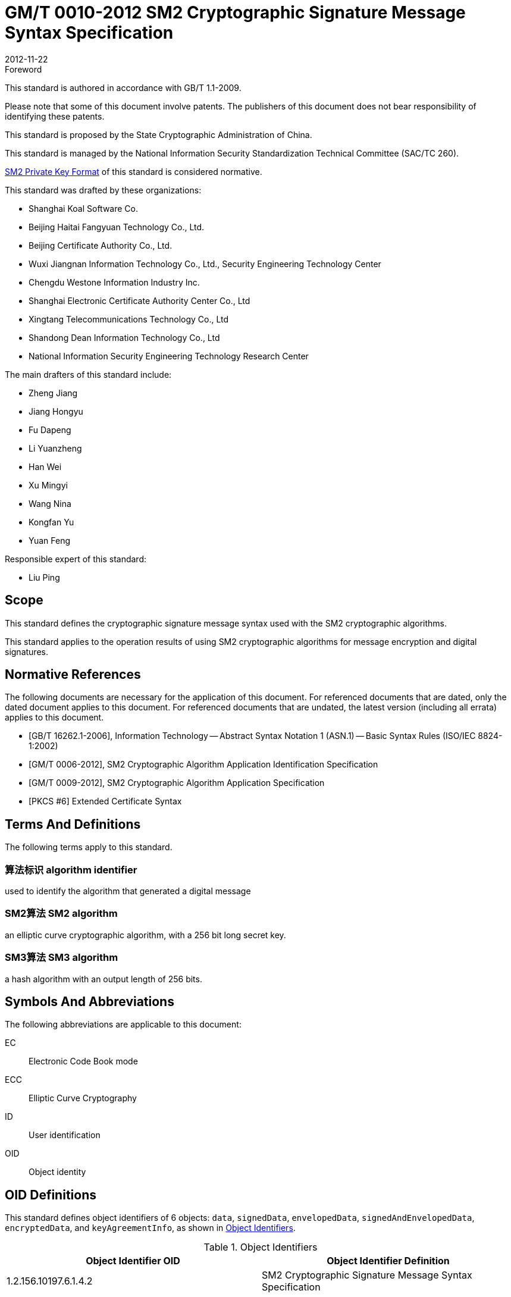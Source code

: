 = GM/T 0010-2012 SM2 Cryptographic Signature Message Syntax Specification
:docnumber: 0010
:edition: 1
:revdate: 2012-11-22
:copyright-year: 2012
:language: en
:script: Latn
:title-main-zh: SM2密码算法加密签名消息语法规范
:title-main-en: SM2 Cryptographic Signature Message Syntax Specification
:published-date: 2012-11-22
:implemented-date: 2012-11-22
:technical-committee-type: technical
:library-ics: 35.040
:library-ccs: L80
:scope: sector
:topic: method
:prefix: GM/T
:mandate: recommended
:library-ics: 35.040
:library-ccs: L80
:proposer: State Cryptography Administration
:authority: State Cryptography Administration
:stem:

:sectnums!:


.Foreword

This standard is authored in accordance with GB/T 1.1-2009.

Please note that some of this document involve patents. The publishers of this
document does not bear responsibility of identifying these patents.

This standard is proposed by the State Cryptographic Administration of China.

This standard is managed by the National Information Security Standardization
Technical Committee (SAC/TC 260).

<<annex-a>> of this standard is considered normative.

This standard was drafted by these organizations:

* Shanghai Koal Software Co.
* Beijing Haitai Fangyuan Technology Co., Ltd.
* Beijing Certificate Authority Co., Ltd.
* Wuxi Jiangnan Information Technology Co., Ltd., Security Engineering Technology Center
* Chengdu Westone Information Industry Inc.
* Shanghai Electronic Certificate Authority Center Co., Ltd
* Xingtang Telecommunications Technology Co., Ltd
* Shandong Dean Information Technology Co., Ltd
* National Information Security Engineering Technology Research Center

The main drafters of this standard include:

* Zheng Jiang
* Jiang Hongyu
* Fu Dapeng
* Li Yuanzheng
* Han Wei
* Xu Mingyi
* Wang Nina
* Kongfan Yu
* Yuan Feng

Responsible expert of this standard:

* Liu Ping

[[scope]]
== Scope

This standard defines the cryptographic signature message syntax used with the
SM2 cryptographic algorithms.

This standard applies to the operation results of using SM2 cryptographic
algorithms for message encryption and digital signatures.


[bibliography]
== Normative References

The following documents are necessary for the application of this document. For
referenced documents that are dated, only the dated document applies to this
document. For referenced documents that are undated, the latest version
(including all errata) applies to this document.

* [[[GBT162621,GB/T 16262.1-2006]]], Information Technology -- Abstract Syntax Notation 1 (ASN.1) -- Basic Syntax Rules (ISO/IEC 8824-1:2002)
* [[[GMT0006,GM/T 0006-2012]]], SM2 Cryptographic Algorithm Application Identification Specification
* [[[GMT0009,GM/T 0009-2012]]], SM2 Cryptographic Algorithm Application Specification
* [[[PKCS6,PKCS #6]]] Extended Certificate Syntax


== Terms And Definitions

The following terms apply to this standard.

=== [zh]#算法标识# [en]#algorithm identifier#

used to identify the algorithm that generated a digital message

=== [zh]#SM2算法# [en]#SM2 algorithm#

an elliptic curve cryptographic algorithm, with a 256 bit long secret key.

=== [zh]#SM3算法# [en]#SM3 algorithm#

a hash algorithm with an output length of 256 bits.


== Symbols And Abbreviations

The following abbreviations are applicable to this document:

EC:: Electronic Code Book mode

ECC:: Elliptic Curve Cryptography

ID:: User identification

OID:: Object identity


[[oid-definitions]]
== OID Definitions

This standard defines object identifiers of 6 objects: `data`, `signedData`,
`envelopedData`, `signedAndEnvelopedData`, `encryptedData`, and `keyAgreementInfo`, as
shown in <<table-oid>>.

[[table-oid]]
.Object Identifiers
|===
| Object Identifier OID   | Object Identifier Definition

| 1.2.156.10197.6.1.4.2   | SM2 Cryptographic Signature Message Syntax Specification
| 1.2.156.10197.6.1.4.2.1 | `data`: data type
| 1.2.156.10197.6.1.4.2.2 | `signedData`: signature data type
| 1.2.156.10197.6.1.4.2.3 | `envelopedData`: digital envelop data type
| 1.2.156.10197.6.1.4.2.4 | `signedAndEnvelopedData`: signature and digital envelop data type
| 1.2.156.10197.6.1.4.2.5 | `encryptedData`: encrypted data type
| 1.2.156.10197.6.1.4.2.6 | `keyAgreementInfo`: key agreement type
|===


== Definition Of Basic Types

=== `CertificateRevocationLists`

The `CertificateRevocationLists` structure provides a set of certificate
revocation lists.

[source,asn1]
----
CertificateRevocationLists ::= SET OF CertificateRevocationList
----


=== `ContentEncryptionAlgorithmIdentifier`

The `ContentEncryptionAlgorithmIdentifier` type indicates a data encryption
algorithm, with its OID specified in <<GMT0006>>.

[source,asn1]
----
ContentEncryptionAlgorithmIdentifier ::= AlgorithmIdentifier
----


=== `DigestAlgorithmIdentifier`

The `DigestAlgorithmIdentifier` type indicates a message digest algorithm. In
this specification it is designated as the SM3 cryptographic hash algorithm,
with its OID given in <<GMT0006>>.

[source,asn1]
----
DigestAlgorithmIdentifier ::= AlgorithmIdentifier
----


=== `DigestEncryptionAlgorithmIdentifier`

The `DigestEncryptionAlgorithmIdentifier` type indicates a digital signature
algorithm, specified as the SM2 cryptographic algorithm, with its OID is given
in <<GMT0006>>.

[source,asn1]
----
DigestEncryptionAlgorithmIdentifier ::= AlgorithmIdentifier
----


=== `ExtendedCertificateOrCertificate`

The `ExtendedCertificateOrCertificate` type specifies a <<PKCS6>> Extension
Certificate or an X.509 Certificate. The recommended syntax for this type
is given in <<PKCS6,section 6>>.

[source,asn1]
----
ExtendedCertificateOrCertificate ::= CHOICE {
  certificate            Certificate, -- X.509
  extendedCertificate[0] IMPLICIT ExtendedCertificate
}
----


=== `ExtendedCertificatesAndCertificates`

The `ExtendedCertificatesAndCertificates` type specifies a set of Extended
Certificates and X.509 Certificates. This collection provides a full
certificate chain for all signers reaching a recognizable "`root`" or "`top-level CA`".

[source,asn1]
----
ExtendedCertificatesAndCertificates ::= SET OF ExtendedCertificateOrCertificate
----

=== `IssuerAndSerialNumber`

The `IssuerAndSerialNumber` type indicates the issuer and serial number of a
certificate, that can be used to verify the certificate itself as well as the
entity and public key that corresponds to it.

[source,asn1]
----
IssuerAndSerialNumber ::= SEQUENCE {
  issuer         Name,
  serialNumber   CertificateSerialNumber
}
----


=== `KeyEncryptionAlgorithmIdentifier`

The `KeyEncryptionAlgorithmIdentifier` type indicates the encryption algorithm
that is used to encrypt the symmetric key.

[source,asn1]
----
KeyEncryptionAlgorithmIdentifier ::= AlgorithmIdentifier
----


=== `Version`

The `Version` type indicates the version number of the syntax.

[source,asn1]
----
Version ::= INTEGER(1)
----

=== `ContentInfo`

The `ContentInfo` type indicates the common syntax structure for content
exchange, as defined below.

[source,asn1]
----
ContentInfo ::= SEQUENCE {
  contentType  ContentType,
  content[0]   EXPLICIT ANY DEFINED BY contentType OPTIONAL
}

ContentType ::= OBJECT IDENTIFIER
----


Where:

* `ContentType` contains an object identifier, as defined in
<<oid-definitions>>.

* `content` contains content, and is an optional field.

== Data Types

The `data` data type structure is defined below.

[source,asn1]
----
Data ::= OCTET STRING
----

The `data` data type structure is an octet string of any length, such as the
content of a text document in ASCII.


== Digital Signature Data Structure `signedData`

=== `signedData` Type

The `signedData` data type consists of any type of data together with a
signature value of at least one signer. Any type of data can be signed by any
number of signers simultaneously.

The `signedData` data type structure is defined below.

[source,asn1]
----
SignedData ::= SEQUENCE {
  version           Version,
  digestAlgorithms  DigestAlgorithmIdentifiers,
  contentInfo       SM2Signature,
  certificates[0]   IMPLICIT ExtendedCertificatesAndCertificates OPTIONAL,
  crls[1]           IMPLICIT CertificateRevocationLists OPTIONAL,
  signerInfos       SignerInfos
}

DigestAlgorithmIdentifiers ::= SET OF DigestAlgorithmIdentifier

SignerInfos::= SET OF SignerInfo
----

Description of this structure is given in <<table-signeddata>>:

[[table-signeddata]]
.Data Fields of `signedData`
|===
| Field Name | Data Type | Meaning

| `version(1)`
| `Version`
| Syntax version number

| `digestAlgorithms`
| `DigestAlgorithmIdentifiers`
| Collection of message digest algorithm object identifiers

| `contentInfo`
| `SM2Signature`
| Signed data content

| `certificates`
| `ExtendedCertificatesAndCertificates`
| Collection of <<PKCS6>> Extended Certificates and X.509 Certificates

| `crls`
| `CertificateRevocationLists`
| Collection of Certificate Revocation Lists

| `signerInfos`
| `SignerInfos`
| Collection of each signer's information

|===


=== `signerInfo` Type

The `signerInfo` type structure is defined as follows:

[source,asn1]
----
SignerInfo ::= SEQUENCE {
  version                       Version,
  issuerAndSerialNumber         IssuerAndSerialNumber,
  digestAlgorithm               DigestAlgorithmIdentifier,
  authenticatedAttributes[0]    IMPLICIT Attributes OPTIONAL,
  digestEncryptionAlgorithm     DigestEncryptionAlgorithmIdentifier,
  encryptedDigest               EncryptedDigest,
  unauthenticatedAttributes[1]  IMPLICIT Attributes OPTIONAL
}

EncryptedDigest ::= OCTET STRING
----

Description of this structure is given in <<table-signerinfo>>.

[[table-signerinfo]]
.Data Fields of `signerInfo`
|===
| Field Name | Data Type | Meaning

| `version(1)`
| `Version`
| Syntax version number

| `issuerAndSerialNumber`
| `IssuerAndSerialNumber`
| The distinguishing name of the certificate issuer and a certificate serial
number that can be verified by the issuer, from which the certificate as well
as the entity and public key corresponding to the certificate can be
determined.

| `digestAlgorithm`
| `DigestAlgorithmIdentifier`
| The message digest algorithm used to calculate the content digest, specified
as the SM3 Cryptographic Hash Algorithm in this specification.

| `authenticatedAttributes`
| `Attributes`
| An optional field of a set of attributes signed by the signer. If this field
exists, the digest in this field is calculated by digesting the source text.

| `digestEncryptionAlgorithm`
| `DigestEncryptionAlgorithmIdentifier`
| SM2 Elliptic Curve Digital Signature Algorithm Object Identifier


| `encryptedDigest`
| `OCTET STRING`
| The result of signing with the signer's private key, as defined in <<GMT0009>>.
Its value is of type `SM2Signature`.

|===



== Digital Envelope Data Type `envelopedData`

=== `envelopedData` Type

The digital envelope data type `envelopedData` consists of the encrypted
content and the ciphertext of the data encryption key of at least one
recipient.

Its encrypted content is encrypted with the data encryption key, and the data
encryption key is encrypted with the recipient's public key.

This data type is used to create digital envelopes for the receiver's `data`,
`digestedData`, or `signedData`.

The `envelopedData` data type structure is defined below.

[source,asn1]
----
EnvelopedData ::= SEQUENCE {
  version               Version,
  recipientInfos        RecipientInfos,
  encryptedContentInfo  EncryptedContentInfo
}

RecipientInfos ::= SET OF RecipientInfo
----

Description of this structure is given in <<table-envelopeddata>>.

[[table-envelopeddata]]
.Data Fields of `envelopedData`
|===
| Field Name | Data Type | Meaning

| `version(1)`
| `Version`
| Syntax version number

| `recipientInfos`
| `RecipientInfos`
| A set of recipient information, with a minimum of one recipient.

| `encryptedContentInfo`
| `EncryptedContentInfo`
| Encrypted message content

|===

[source,asn1]
----
EncryptedContentInfo ::= SEQUENCE {
  contentType                 ContentType,
  contentEncryptionAlgorithm  ContentEncryptionAlgorithmIdentifier,
  encryptedContent[0]         IMPLICIT EncryptedContent OPTIONAL,
  sharedInfo1 [1]             IMPLICIT OCTET STRING OPTIONAL,
  sharedInfo2 [2]             IMPLICIT OCTET STRING OPTIONAL
}

EncryptedContent ::= OCTET STRING
----

Description of this structure is given in <<table-encryptedcontentinfo>>.

[[table-encryptedcontentinfo]]
.Data Fields of `EncryptedContentInfo`
|===
| Field Name | Data Type | Meaning

| `contentType`
| `ContentType`
| Type of content

| `contentEncryptionAlgorithm`
| `ContentEncryptionAlgorithmIdentifier`
| Identifier of the encryption algorithm used for encrypting content (and its
parameters)

| `encryptedContent`
| `EncryptedContent`
| Optional, the encrypted content

| `sharedInfo1[1]`
| `OCTET STRING`
| Optional, a shared message mutually agreed upon.

| `sharedInfo2[2]`
| `OCTET STRING`
| Optional, a shared message mutually agreed upon.

|===


=== `recipientInfo` Type

The details of each recipient is represented using the `recipientInfo` type.

The `recipientInfo` data type structure is defined below.

[source,asn1]
----
RecipientInfo ::= SEQUENCE{
  version                 Version,
  issuerAndSerialNumber   IssuerAndSerialNumber,
  keyEncryptionAlgorithm  KeyEncryptionAlgorithmIdentifier,
  encryptedKey            OCTET STRING
}
----

Description of this structure is given in <<table-recipientinfo>>.

[[table-recipientinfo]]
.Data Fields of `RecipientInfo`
|===
| Field Name | Data Type | Meaning

| `version(1)`
| `Version`
| Syntax version number

| `issuerAndSerialNumber`
| `IssuerAndSerialNumber`
| Distinguishing name of issuer and serial number of the certificate.

| `keyEncryptionAlgorithm`
| `KeyEncryptionAlgorithmIdentifier`
| Algorithm used with the recipient's public key to encrypt the data encryption
key.  Specified as the SM2 Elliptic Curve Encryption Algorithm.

| `encryptedKey`
| `OCTET STRING`
| Data encryption key in form of ciphertext `SM2cipher`, as defined in <<GMT0009>>

|===

== Signature And Digital Envelope Data Type `signedAndEnvelopedData`

The `signedAndEnvelopedData` data type consists of any type of encrypted data, at
least one recipient's data encryption key, and at least one signer's signature.

The `signedAndEnvelopedData` data type structure is defined below.

[source,asn1]
----
SignedAndEnvelopedData ::= SEQUENCE {
  version               Version,
  recipientInfos        RecipientInfos,
  digestAlgorithms      DigestAlgorithmIdentifiers,
  encryptedContentInfo  EncryptedContentInfo,
  certificates[0]       IMPLICIT ExtendedCertificatesAndCertificates OPTIONAL,
  crls[1]               IMPLICIT CertificateRevocationLists OPTIONAL,
  signerInfos           SignerInfos
}
----

Description of its fields is given in <<table-signedandenvelopeddata>>.

[[table-signedandenvelopeddata]]
.Data Fields of `signedAndEnvelopedData`
|===
| Field Name | Data Type | Meaning

| `version(1)`
| `Version`
| Syntax version number

| `recipientInfos`
| `RecipientInfos`
| A set of recipient information, with a minimum of one element.

| `digestAlgorithms`
| `DigestAlgorithmIdentifiers`
| A set of object identifiers for message digest algorithms

| `encryptedContentInfo`
| `EncryptedContentInfo`
| Encrypted content, can be of any defined data type

| `certificates`
| `ExtendedCertificatesAndCertificates`
| Optional, a set of <<PKCS6>> Extended Certificates and X.509 Certificates

| `crls`
| `CertificateRevocationLists`
| A set of certification revocation lists.

| `signerInfos`
| `SignerInfos`
| A set of signers, with a minimum of one element.

|===

== Encrypted Data Data Type `encryptedData`

The `encryptedData` data type consists of any type of encrypted data that has
neither a recipient nor an encrypted data encryption key.

The `encryptedData` data type is defined below.

[source,asn1]
----
EncryptedData ::= SEQUENCE {
  version               Version,
  encryptedContentInfo  EncryptedContentInfo
 }
----

Description of its fields is given in <<table-encrypteddata>>.

[[table-encrypteddata]]
.Data Fields of `encryptedData`
|===
| Field Name | Data Type | Meaning

| `version(1)`
| `Version`
| Syntax version number

| `encryptedContentInfo`
| `EncryptedContentInfo`
| Encrypted content

|===

== Private Key Agreement Data Type `keyAgreementInfo`

The data type for key negotiation `keyAgreementInfo` is used to provide a
structure in which a shared secret key can be established between two users, by
which the value of a shared secret key can be determined.

This data type is used for the exchange of public parameters between two users
for generating a shared secret key.

[source,asn1]
----
KeyAgreementInfo::= SEQUENCE{
  version          Version(1),
  tempPublicKeyR   SM2PublicKey,
  userCertificate  Certificate,
  userID           OCTET STRING
}
----

Description of its fields is given in <<table-keyagreementinfo>>.

[[table-keyagreementinfo]]
.Data Fields of `KeyAgreementInfo`
|===
| Field Name | Data Type | Meaning

| `version(1)`
| `Version`
| Syntax version number

| `tempPublicKeyR`
| `SM2PublicKey`
| Temporary public key

| `userCertificate`
| `Certificate`
| User certificate

| `userID`
| `OCTET STRING`
| User identifier

|===


[[annex-a]]
[appendix,obligation=normative]
== SM2 Private Key Format

=== Elliptic Curve Parameter Syntax

Elliptic curve parameters are expressed in identical form as the ASN.1 syntax
described in X.962, reproduced as follows:

[source,asn1]
----
Parameters ::= CHOICE {
  ecParameters  ECParameters,
  namedCurve    ObjectIdentifier,
  implicitlyCA  NULL
}
----

When expressed in association with SM2 cryptographic algorithms, only the
`namedCurve` type expression is used with the OID specifying the SM2
cryptographic algorithm curve. See <<GMT0006>> for details.

=== Public Key Syntax

Public keys based on elliptic curve cryptography are expressed in identical
form as described by the corresponding ASN.1 notation provided in X.962,
reproduced as follows:

[source,asn1]
----
SubjectPublicKeyInfo ::= SEQUENCE {
  algorithm         AlgorithmIdentifier {{ECPKAlgorithms}},
  subjectPublicKey  SM2PublicKey
}
----

Where:

* `algorithm` defines the type of the public key

* `subjectPublicKey` defines the value of the public key

`AlgorithmIdentifier` is the binding of the object identifier and parameters,
defined as follows:

[source,asn1]
----
AlgorithmIdentifier ::= SEQUENCE {
  algorithm   OBJECT IDENTIFIER,
  parameters  ANY DEFINED BY algorithm OPTIONAL
}
----

The SM2 cryptographic algorithm OID (algorithm) is defined in <<GMT0006>>.

=== Private Key Syntax

Private keys based on elliptic curve cryptography are expressed in identical
form as described by the corresponding ASN.1 notation provided in X.962,
reproduced as follows:

[source,asn1]
----
ECPrivateKey{CURVES:IOSet} ::= SEQUENCE {
  version        INTEGER { ecPrivkeyVer1(1) } (ecPrivkeyVer1),
  privateKey     SM2PrivateKey,
  parameters[0]  Parameters{{IOSet}} OPTIONAL,
  publicKey[1]   SM2PublicKey
}
----

Where:

* `version` specifies the version number of the private key. The integer `1` is
used here to indicate the version number of the SM2 private key.

